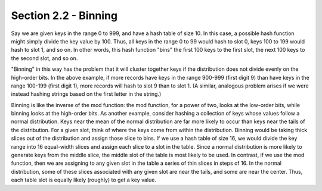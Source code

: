 Section 2.2 - Binning
=====================

Say we are given keys in the range 0 to 999, and have a hash table of size 10. In this case, a possible hash function might simply divide the key value by 100. Thus, all keys in the range 0 to 99 would hash to slot 0, keys 100 to 199 would hash to slot 1, and so on. In other words, this hash function "bins" the first 100 keys to the first slot, the next 100 keys to the second slot, and so on.

"Binning" in this way has the problem that it will cluster together keys if the distribution does not divide evenly on the high-order bits. In the above example, if more records have keys in the range 900-999 (first digit 9) than have keys in the range 100-199 (first digit 1), more records will hash to slot 9 than to slot 1. (A similar, analogous problem arises if we were instead hashing strings based on the first letter in the string.)

Binning is like the inverse of the mod function: the mod function, for a power of two, looks at the low-order bits, while binning looks at the high-order bits. As another example, consider hashing a collection of keys whose values follow a normal distribution. Keys near the mean of the normal distribution are far more likely to occur than keys near the tails of the distribution. For a given slot, think of where the keys come from within the distribution. Binning would be taking thick slices out of the distribution and assign those slice to bins. If we use a hash table of size 16, we would divide the key range into 16 equal-width slices and assign each slice to a slot in the table. Since a normal distribution is more likely to generate keys from the middle slice, the middle slot of the table is most likely to be used. In contrast, if we use the mod function, then we are assigning to any given slot in the table a series of thin slices in steps of 16. In the normal distribution, some of these slices associated with any given slot are near the tails, and some are near the center. Thus, each table slot is equally likely (roughly) to get a key value.